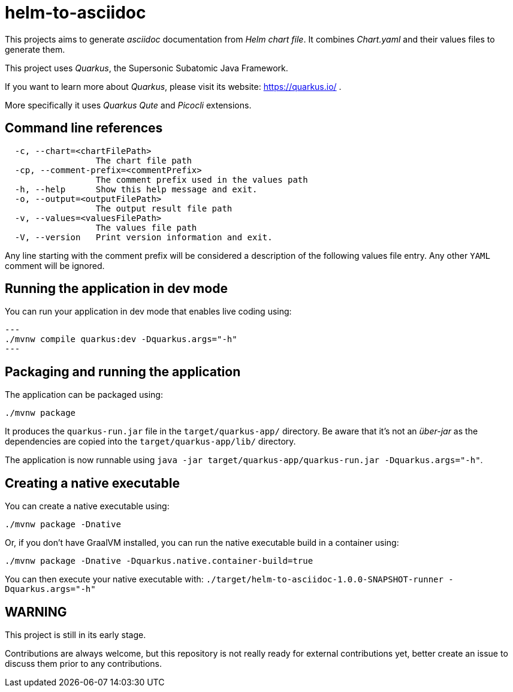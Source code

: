 = helm-to-asciidoc

This projects aims to generate _asciidoc_ documentation from _Helm chart file_.
It combines _Chart.yaml_ and their values files to generate them.

This project uses _Quarkus_, the Supersonic Subatomic Java Framework.

If you want to learn more about _Quarkus_, please visit its website: https://quarkus.io/ .

More specifically it uses _Quarkus Qute_ and _Picocli_ extensions.

== Command line references

[source, sh]
----
  -c, --chart=<chartFilePath>
                  The chart file path
  -cp, --comment-prefix=<commentPrefix>
                  The comment prefix used in the values path
  -h, --help      Show this help message and exit.
  -o, --output=<outputFilePath>
                  The output result file path
  -v, --values=<valuesFilePath>
                  The values file path
  -V, --version   Print version information and exit.
----

Any line starting with the comment prefix will be considered a description of the following values file entry. Any other `YAML` comment will be ignored.


== Running the application in dev mode

You can run your application in dev mode that enables live coding using:

[source,shell]
---
./mvnw compile quarkus:dev -Dquarkus.args="-h"
---

== Packaging and running the application

The application can be packaged using:

```shell script
./mvnw package
```

It produces the `quarkus-run.jar` file in the `target/quarkus-app/` directory.
Be aware that it’s not an _über-jar_ as the dependencies are copied into the `target/quarkus-app/lib/` directory.

The application is now runnable using `java -jar target/quarkus-app/quarkus-run.jar -Dquarkus.args="-h"`.

== Creating a native executable

You can create a native executable using:

```shell script
./mvnw package -Dnative
```

Or, if you don't have GraalVM installed, you can run the native executable build in a container using:

```shell script
./mvnw package -Dnative -Dquarkus.native.container-build=true
```

You can then execute your native executable with: `./target/helm-to-asciidoc-1.0.0-SNAPSHOT-runner -Dquarkus.args="-h"`

== WARNING

This project is still in its early stage.

Contributions are always welcome, but this repository is not really ready for external contributions yet, better create an issue to discuss them prior to any contributions.


